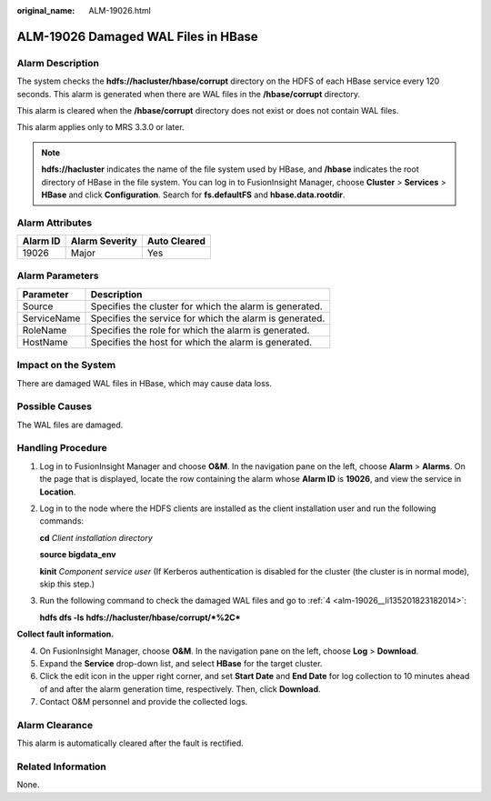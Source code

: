 :original_name: ALM-19026.html

.. _ALM-19026:

ALM-19026 Damaged WAL Files in HBase
====================================

Alarm Description
-----------------

The system checks the **hdfs://hacluster/hbase/corrupt** directory on the HDFS of each HBase service every 120 seconds. This alarm is generated when there are WAL files in the **/hbase/corrupt** directory.

This alarm is cleared when the **/hbase/corrupt** directory does not exist or does not contain WAL files.

This alarm applies only to MRS 3.3.0 or later.

.. note::

   **hdfs://hacluster** indicates the name of the file system used by HBase, and **/hbase** indicates the root directory of HBase in the file system. You can log in to FusionInsight Manager, choose **Cluster** > **Services** > **HBase** and click **Configuration**. Search for **fs.defaultFS** and **hbase.data.rootdir**.

Alarm Attributes
----------------

======== ============== ============
Alarm ID Alarm Severity Auto Cleared
======== ============== ============
19026    Major          Yes
======== ============== ============

Alarm Parameters
----------------

=========== =======================================================
Parameter   Description
=========== =======================================================
Source      Specifies the cluster for which the alarm is generated.
ServiceName Specifies the service for which the alarm is generated.
RoleName    Specifies the role for which the alarm is generated.
HostName    Specifies the host for which the alarm is generated.
=========== =======================================================

Impact on the System
--------------------

There are damaged WAL files in HBase, which may cause data loss.

Possible Causes
---------------

The WAL files are damaged.

Handling Procedure
------------------

#. Log in to FusionInsight Manager and choose **O&M**. In the navigation pane on the left, choose **Alarm** > **Alarms**. On the page that is displayed, locate the row containing the alarm whose **Alarm ID** is **19026**, and view the service in **Location**.

#. Log in to the node where the HDFS clients are installed as the client installation user and run the following commands:

   **cd** *Client installation directory*

   **source bigdata_env**

   **kinit** *Component service user* (If Kerberos authentication is disabled for the cluster (the cluster is in normal mode), skip this step.)

#. Run the following command to check the damaged WAL files and go to :ref:`4 <alm-19026__li135201823182014>`:

   **hdfs dfs -ls** **hdfs://hacluster/hbase/corrupt/*%2C\***

**Collect fault information.**

4. .. _alm-19026__li135201823182014:

   On FusionInsight Manager, choose **O&M**. In the navigation pane on the left, choose **Log** > **Download**.

5. Expand the **Service** drop-down list, and select **HBase** for the target cluster.

6. Click the edit icon in the upper right corner, and set **Start Date** and **End Date** for log collection to 10 minutes ahead of and after the alarm generation time, respectively. Then, click **Download**.

7. Contact O&M personnel and provide the collected logs.

Alarm Clearance
---------------

This alarm is automatically cleared after the fault is rectified.

Related Information
-------------------

None.
